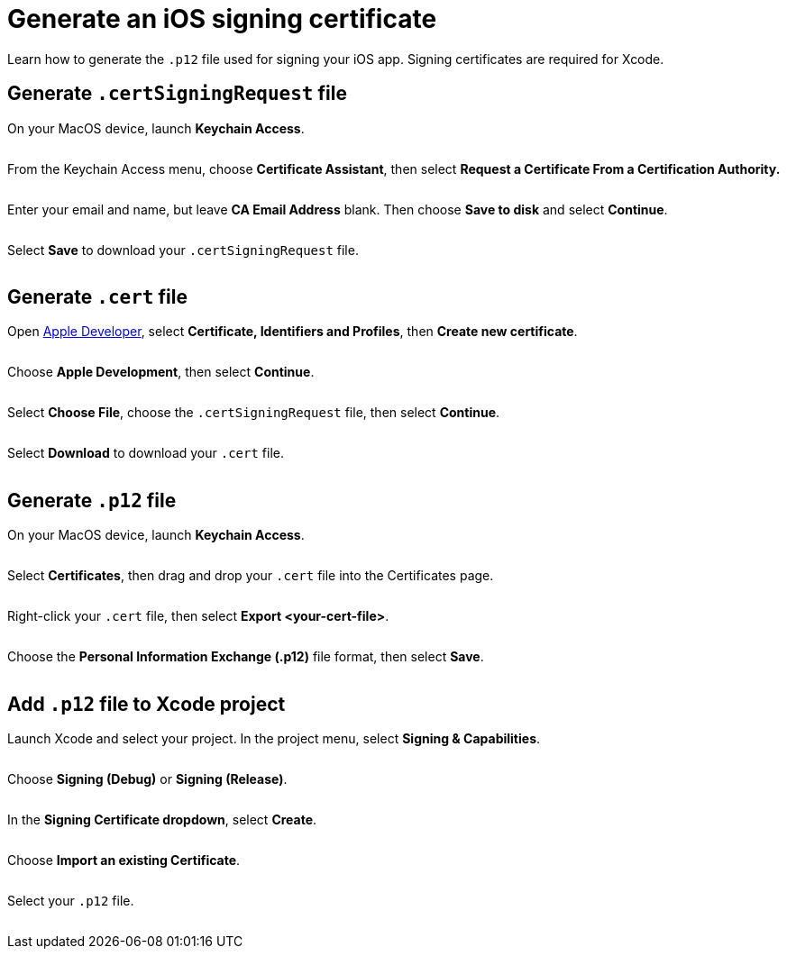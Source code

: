 = Generate an iOS signing certificate
:navtitle: Generate an iOS signing certificate

Learn how to generate the `.p12` file used for signing your iOS app. Signing certificates are required for Xcode.

== Generate `.certSigningRequest` file

On your MacOS device, launch *Keychain Access*.

image:$OLD-IMAGE$[width=, alt=""]

From the Keychain Access menu, choose *Certificate Assistant*, then select *Request a Certificate From a Certification Authority.*

image:$OLD-IMAGE$[width=, alt=""]

Enter your email and name, but leave *CA Email Address* blank. Then choose *Save to disk* and select *Continue*.

image:$OLD-IMAGE$[width=, alt=""]

Select *Save* to download your `.certSigningRequest` file.

image:$OLD-IMAGE$[width=, alt=""]

== Generate `.cert` file

Open link:http://www.developer.apple.com[Apple Developer], select *Certificate, Identifiers and Profiles*, then *Create new certificate*.

image:$OLD-IMAGE$[width=, alt=""]

Choose *Apple Development*, then select *Continue*.

image:$OLD-IMAGE$[width=, alt=""]

Select *Choose File*, choose the `.certSigningRequest` file, then select *Continue*.

image:$OLD-IMAGE$[width=, alt=""]

Select *Download* to download your `.cert` file.

image:$OLD-IMAGE$[width=, alt=""]

== Generate `.p12` file

On your MacOS device, launch *Keychain Access*.

image:$OLD-IMAGE$[width=, alt=""]

Select *Certificates*, then drag and drop your `.cert` file into the Certificates page.

image:$OLD-IMAGE$[width=, alt=""]

Right-click your `.cert` file, then select *Export <your-cert-file>*.

image:$OLD-IMAGE$[width=, alt=""]

Choose the *Personal Information Exchange (.p12)* file format, then select *Save*.

image:$OLD-IMAGE$[width=, alt=""]

== Add `.p12` file to Xcode project

Launch Xcode and select your project. In the project menu, select *Signing & Capabilities*.

image:$NEW-IMAGE$[width=, alt=""]

Choose *Signing (Debug)* or *Signing (Release)*.

image:$NEW-IMAGE$[width=, alt=""]

In the *Signing Certificate dropdown*, select *Create*.

image:$NEW-IMAGE$[width=, alt=""]

Choose *Import an existing Certificate*.

image:$NEW-IMAGE$[width=, alt=""]

Select your `.p12` file.

image:$NEW-IMAGE$[width=, alt=""]
